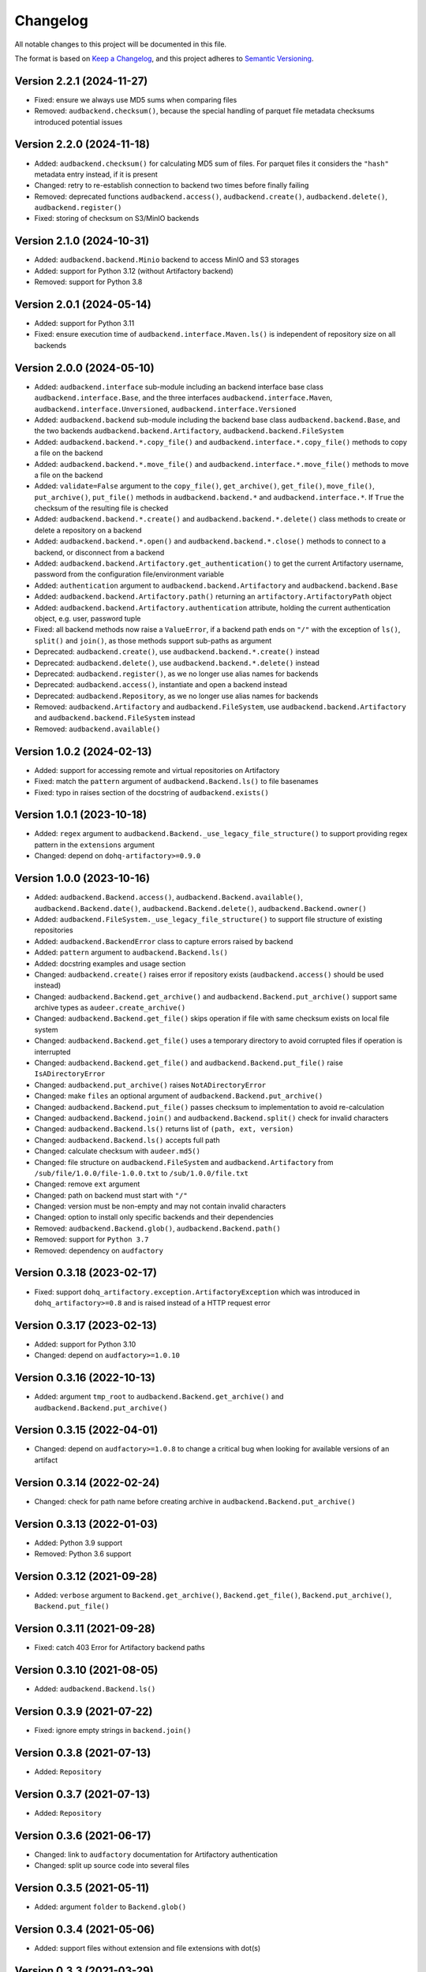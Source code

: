 Changelog
=========

All notable changes to this project will be documented in this file.

The format is based on `Keep a Changelog`_,
and this project adheres to `Semantic Versioning`_.


Version 2.2.1 (2024-11-27)
--------------------------

* Fixed: ensure we always use MD5 sums
  when comparing files
* Removed: ``audbackend.checksum()``,
  because the special handling
  of parquet file metadata checksums
  introduced potential issues


Version 2.2.0 (2024-11-18)
--------------------------

* Added: ``audbackend.checksum()``
  for calculating MD5 sum of files.
  For parquet files
  it considers the ``"hash"`` metadata entry instead,
  if it is present
* Changed: retry to re-establish connection to backend two times
  before finally failing
* Removed: deprecated functions
  ``audbackend.access()``,
  ``audbackend.create()``,
  ``audbackend.delete()``,
  ``audbackend.register()``
* Fixed: storing of checksum
  on S3/MinIO backends


Version 2.1.0 (2024-10-31)
--------------------------

* Added: ``audbackend.backend.Minio`` backend
  to access MinIO and S3 storages
* Added: support for Python 3.12
  (without Artifactory backend)
* Removed: support for Python 3.8


Version 2.0.1 (2024-05-14)
--------------------------

* Added: support for Python 3.11
* Fixed: ensure execution time of
  ``audbackend.interface.Maven.ls()``
  is independent of repository size
  on all backends


Version 2.0.0 (2024-05-10)
--------------------------

* Added: ``audbackend.interface`` sub-module
  including an backend interface base class
  ``audbackend.interface.Base``,
  and the three interfaces
  ``audbackend.interface.Maven``,
  ``audbackend.interface.Unversioned``,
  ``audbackend.interface.Versioned``
* Added: ``audbackend.backend`` sub-module
  including the backend base class
  ``audbackend.backend.Base``,
  and the two backends
  ``audbackend.backend.Artifactory``,
  ``audbackend.backend.FileSystem``
* Added: ``audbackend.backend.*.copy_file()``
  and ``audbackend.interface.*.copy_file()``
  methods
  to copy a file on the backend
* Added: ``audbackend.backend.*.move_file()``
  and ``audbackend.interface.*.move_file()``
  methods
  to move a file on the backend
* Added: ``validate=False`` argument to the
  ``copy_file()``,
  ``get_archive()``,
  ``get_file()``,
  ``move_file()``,
  ``put_archive()``,
  ``put_file()``
  methods in ``audbackend.backend.*``
  and ``audbackend.interface.*``.
  If ``True``
  the checksum of the resulting file is checked
* Added: ``audbackend.backend.*.create()``
  and ``audbackend.backend.*.delete()``
  class methods
  to create or delete a repository
  on a backend
* Added: ``audbackend.backend.*.open()``
  and ``audbackend.backend.*.close()``
  methods
  to connect to a backend,
  or disconnect from a backend
* Added: ``audbackend.backend.Artifactory.get_authentication()``
  to get the current Artifactory username, password
  from the configuration file/environment variable
* Added: ``authentication`` argument
  to ``audbackend.backend.Artifactory``
  and ``audbackend.backend.Base``
* Added: ``audbackend.backend.Artifactory.path()``
  returning an ``artifactory.ArtifactoryPath`` object
* Added: ``audbackend.backend.Artifactory.authentication``
  attribute,
  holding the current authentication object,
  e.g. user, password tuple
* Fixed: all backend methods now raise a ``ValueError``,
  if a backend path ends on ``"/"``
  with the exception of ``ls()``,
  ``split()``
  and ``join()``,
  as those methods support sub-paths as argument
* Deprecated: ``audbackend.create()``,
  use ``audbackend.backend.*.create()`` instead
* Deprecated: ``audbackend.delete()``,
  use ``audbackend.backend.*.delete()`` instead
* Deprecated: ``audbackend.register()``,
  as we no longer use alias names
  for backends
* Deprecated: ``audbackend.access()``,
  instantiate and open a backend instead
* Deprecated: ``audbackend.Repository``,
  as we no longer use alias names
  for backends
* Removed: ``audbackend.Artifactory``
  and ``audbackend.FileSystem``,
  use
  ``audbackend.backend.Artifactory``
  and ``audbackend.backend.FileSystem``
  instead
* Removed: ``audbackend.available()``


Version 1.0.2 (2024-02-13)
--------------------------

* Added: support for accessing
  remote and virtual repositories
  on Artifactory
* Fixed: match the ``pattern`` argument
  of ``audbackend.Backend.ls()``
  to file basenames
* Fixed: typo in raises section
  of the docstring
  of ``audbackend.exists()``


Version 1.0.1 (2023-10-18)
--------------------------

* Added: ``regex`` argument
  to ``audbackend.Backend._use_legacy_file_structure()``
  to support providing regex pattern
  in the ``extensions`` argument
* Changed: depend on ``dohq-artifactory>=0.9.0``


Version 1.0.0 (2023-10-16)
--------------------------

* Added:
  ``audbackend.Backend.access()``,
  ``audbackend.Backend.available()``,
  ``audbackend.Backend.date()``,
  ``audbackend.Backend.delete()``,
  ``audbackend.Backend.owner()``
* Added:
  ``audbackend.FileSystem._use_legacy_file_structure()``
  to support file structure of existing repositories
* Added: ``audbackend.BackendError`` class to capture errors raised by backend
* Added: ``pattern`` argument to ``audbackend.Backend.ls()``
* Added: docstring examples and usage section
* Changed: ``audbackend.create()`` raises error if repository exists
  (``audbackend.access()`` should be used instead)
* Changed: ``audbackend.Backend.get_archive()``
  and ``audbackend.Backend.put_archive()``
  support same archive types as ``audeer.create_archive()``
* Changed: ``audbackend.Backend.get_file()``
  skips operation if file with same checksum exists on local file system
* Changed: ``audbackend.Backend.get_file()`` uses a temporary directory
  to avoid corrupted files if operation is interrupted
* Changed: ``audbackend.Backend.get_file()``
  and ``audbackend.Backend.put_file()`` raise ``IsADirectoryError``
* Changed: ``audbackend.put_archive()`` raises ``NotADirectoryError``
* Changed: make ``files`` an optional argument of
  ``audbackend.Backend.put_archive()``
* Changed: ``audbackend.Backend.put_file()``
  passes checksum to implementation to avoid re-calculation
* Changed: ``audbackend.Backend.join()`` and ``audbackend.Backend.split()``
  check for invalid characters
* Changed: ``audbackend.Backend.ls()`` returns list of ``(path, ext, version)``
* Changed: ``audbackend.Backend.ls()`` accepts full path
* Changed: calculate checksum with ``audeer.md5()``
* Changed: file structure on ``audbackend.FileSystem``
  and ``audbackend.Artifactory`` from
  ``/sub/file/1.0.0/file-1.0.0.txt``
  to
  ``/sub/1.0.0/file.txt``
* Changed: remove ``ext`` argument
* Changed: path on backend must start with ``"/"``
* Changed: version must be non-empty and may not contain invalid characters
* Changed: option to install only specific backends
  and their dependencies
* Removed:
  ``audbackend.Backend.glob()``,
  ``audbackend.Backend.path()``
* Removed: support for ``Python 3.7``
* Removed: dependency on ``audfactory``


Version 0.3.18 (2023-02-17)
---------------------------

* Fixed: support ``dohq_artifactory.exception.ArtifactoryException``
  which was introduced in ``dohq_artifactory>=0.8``
  and is raised instead of a HTTP request error


Version 0.3.17 (2023-02-13)
---------------------------

* Added: support for Python 3.10
* Changed: depend on ``audfactory>=1.0.10``


Version 0.3.16 (2022-10-13)
---------------------------

* Added: argument ``tmp_root`` to
  ``audbackend.Backend.get_archive()`` and
  ``audbackend.Backend.put_archive()``


Version 0.3.15 (2022-04-01)
---------------------------

* Changed: depend on ``audfactory>=1.0.8``
  to change a critical bug
  when looking for available versions of an artifact


Version 0.3.14 (2022-02-24)
---------------------------

* Changed: check for path name before creating archive
  in ``audbackend.Backend.put_archive()``


Version 0.3.13 (2022-01-03)
---------------------------

* Added: Python 3.9 support
* Removed: Python 3.6 support


Version 0.3.12 (2021-09-28)
---------------------------

* Added: ``verbose`` argument to
  ``Backend.get_archive()``,
  ``Backend.get_file()``,
  ``Backend.put_archive()``,
  ``Backend.put_file()``


Version 0.3.11 (2021-09-28)
---------------------------

* Fixed: catch 403 Error for Artifactory backend paths


Version 0.3.10 (2021-08-05)
---------------------------

* Added: ``audbackend.Backend.ls()``


Version 0.3.9 (2021-07-22)
--------------------------

* Fixed: ignore empty strings in ``backend.join()``


Version 0.3.8 (2021-07-13)
--------------------------

* Added: ``Repository``


Version 0.3.7 (2021-07-13)
--------------------------

* Added: ``Repository``


Version 0.3.6 (2021-06-17)
--------------------------

* Changed: link to ``audfactory`` documentation for Artifactory authentication
* Changed: split up source code into several files


Version 0.3.5 (2021-05-11)
--------------------------

* Added: argument ``folder`` to ``Backend.glob()``


Version 0.3.4 (2021-05-06)
--------------------------

* Added: support files without extension and file extensions with dot(s)


Version 0.3.3 (2021-03-29)
--------------------------

* Fixed: ``audbackend.Artifactory.exists()`` for cases of missing permissions


Version 0.3.2 (2021-03-29)
--------------------------

* Fixed: use ``audfactory >=1.0.3`` as it fixes ``versions()``
  for paths with missing user permissions


Version 0.3.1 (2021-03-26)
--------------------------

* Changed: adjust Python package keywords to ``artifactory``, ``filesystem``
* Fixed: contribution section in documentation now provides correct links
  and explains Artifactory server access for running tests


Version 0.3.0 (2021-03-26)
--------------------------

* Added: open source release on Github
* Changed: use ``audfactory`` >=1.0.0
* Changed: use public Artifactory server for tests


Version 0.2.0 (2021-02-22)
--------------------------

* Added: ``audbackend.FileSystem`` backend
* Changed: rename package to ``audbackend``
* Changed: include ``repository`` argument in the init methods of the backends


Version 0.1.1 (2021-02-19)
--------------------------

* Fixed: missing ``__init__`` file in ``audb_artifactory.core``


Version 0.1.0 (2021-02-19)
--------------------------

* Added: Initial release
* Added: ``audb_artifactory.Artifactory``


.. _Keep a Changelog:
    https://keepachangelog.com/en/1.0.0/
.. _Semantic Versioning:
    https://semver.org/spec/v2.0.0.html

